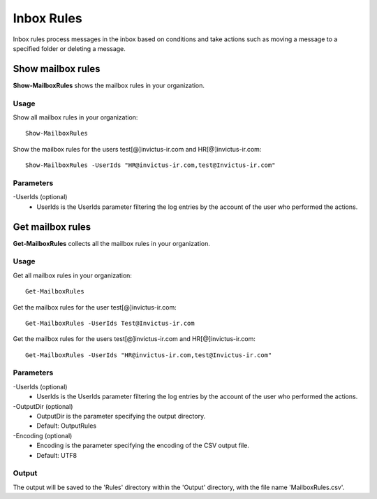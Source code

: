 Inbox Rules
=======
Inbox rules process messages in the inbox based on conditions and take actions such as moving a message to a specified folder or deleting a message.

Show mailbox rules
^^^^^^^^^^^
**Show-MailboxRules** shows the mailbox rules in your organization.

Usage
""""""""""""""""""""""""""
Show all mailbox rules in your organization:
::

   Show-MailboxRules

Show the mailbox rules for the users test[@]invictus-ir.com and HR[@]invictus-ir.com:
::

   Show-MailboxRules -UserIds "HR@invictus-ir.com,test@Invictus-ir.com"

Parameters
""""""""""""""""""""""""""
-UserIds (optional)
    - UserIds is the UserIds parameter filtering the log entries by the account of the user who performed the actions.

Get mailbox rules
^^^^^^^^^^^
**Get-MailboxRules** collects all the mailbox rules in your organization.

Usage
""""""""""""""""""""""""""
Get all mailbox rules in your organization:
::

   Get-MailboxRules

Get the mailbox rules for the user test[@]invictus-ir.com:
::

    Get-MailboxRules -UserIds Test@Invictus-ir.com

Get the mailbox rules for the users test[@]invictus-ir.com and HR[@]invictus-ir.com:
::

   Get-MailboxRules -UserIds "HR@invictus-ir.com,test@Invictus-ir.com"

Parameters
""""""""""""""""""""""""""
-UserIds (optional)
    - UserIds is the UserIds parameter filtering the log entries by the account of the user who performed the actions.

-OutputDir (optional)
    - OutputDir is the parameter specifying the output directory.
    - Default: Output\Rules

-Encoding (optional)
    - Encoding is the parameter specifying the encoding of the CSV output file.
    - Default: UTF8

Output
""""""""""""""""""""""""""
The output will be saved to the 'Rules' directory within the 'Output' directory, with the file name 'MailboxRules.csv'.
